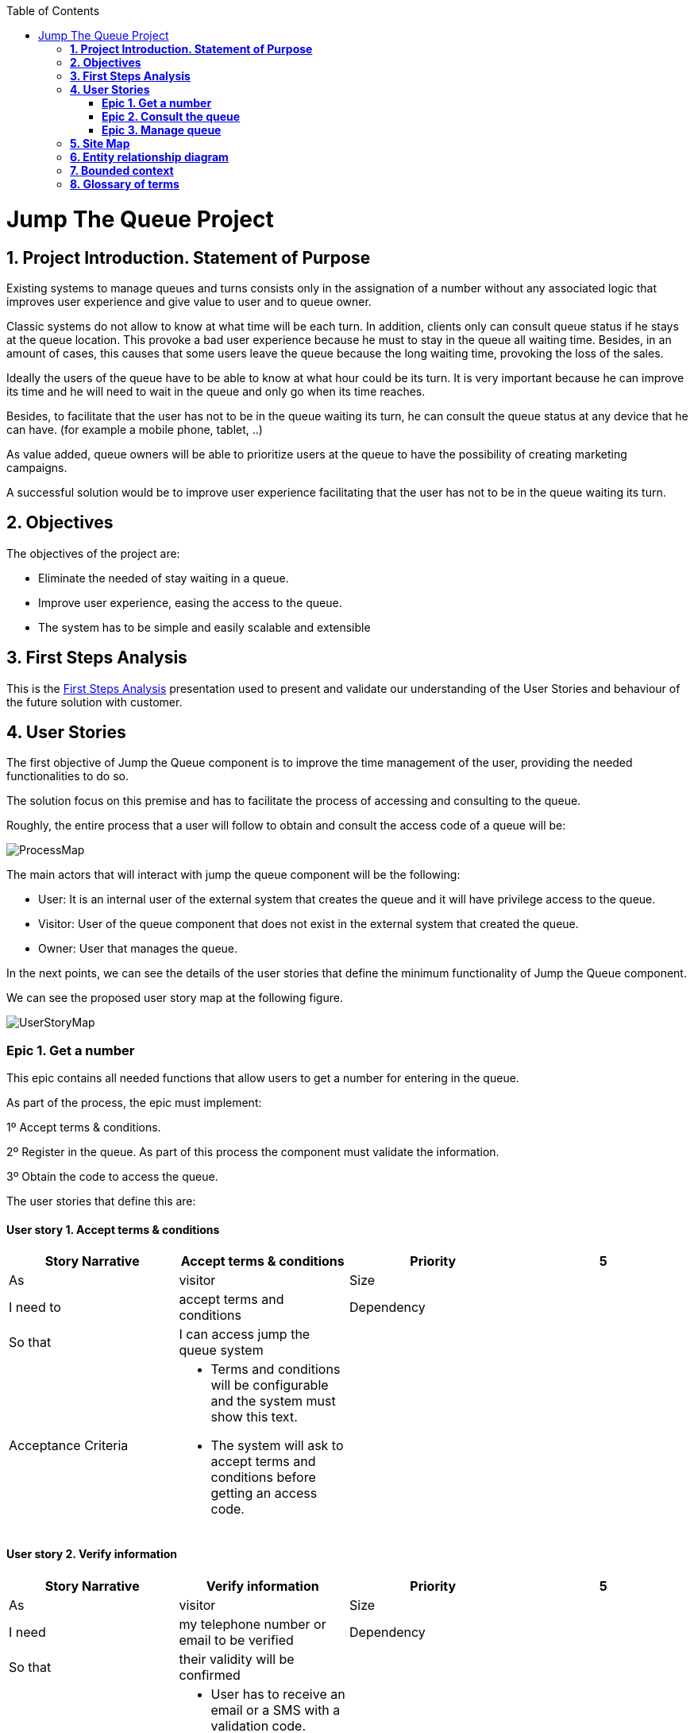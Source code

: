 :toc: macro
toc::[]

[[jump-the-queue-project]]
= Jump The Queue Project

[[project-introduction.-statement-of-purpose]]
== *1. Project Introduction. Statement of Purpose*

Existing systems to manage queues and turns consists only in the assignation of a number without any associated logic that improves user experience and give value to user and to queue owner.

Classic systems do not allow to know at what time will be each turn. In addition, clients only can consult queue status if he stays at the queue location. This provoke a bad user experience because he must to stay in the queue all waiting time. Besides, in an amount of cases, this causes that some users leave the queue because the long waiting time, provoking the loss of the sales.

Ideally the users of the queue have to be able to know at what hour could be its turn. It is very important because he can improve its time and he will need to wait in the queue and only go when its time reaches.

Besides, to facilitate that the user has not to be in the queue waiting its turn, he can consult the queue status at any device that he can have. (for example a mobile phone, tablet,  ..)

As value added, queue owners will be able to prioritize users at the queue to have the possibility of creating marketing campaigns.

A successful solution would be to improve user experience facilitating that the user has not to be in the queue waiting its turn.

[[objectives]]
== *2. Objectives*

The objectives of the project are:

* Eliminate the needed of stay waiting in a queue.
* Improve user experience, easing the access to the queue.
* The system has to be simple and easily scalable and extensible

[[first-steps-analysis]]
== *3. First Steps Analysis*

This is the link:///171124_ADCenter_JTQ_First_Steps_Analysis_Document_V1_3.pptx[First Steps Analysis] presentation used to present and validate our understanding of the User Stories and behaviour of the future solution with customer.

[[user-stories]]
== *4. User Stories*

The first objective of Jump the Queue component is to improve the time management of the user, providing the needed functionalities to do so.

The solution focus on this premise and has to facilitate the process of accessing and consulting to the queue.

Roughly, the entire process that a user will follow to obtain and consult the access code of a queue will be:

image:media/ProcessMap.png[]

The main actors that will interact with jump the queue component will be the following:

-      User: It is an internal user of the external system that creates the queue and it will have privilege access to the queue.

-      Visitor: User of the queue component that does not exist in the external system that created the queue.

-      Owner: User that manages the queue.

In the next points, we can see the details of the user stories that define the minimum functionality of Jump the Queue component.

We can see the proposed user story map at the following figure.

image:media/UserStoryMap.png[]

[[epic-1.-get-a-number]]
=== *Epic 1. Get a number*

This epic contains all needed functions that allow users to get a number for entering in the queue.

As part of the process, the epic must implement:

1º Accept terms & conditions.

2º Register in the queue. As part of this process the component must validate the information.

3º Obtain the code to access the queue.

The user stories that define this are:

[[user-story-1.-accept-terms-conditions]]
==== User story 1. Accept terms & conditions

[cols=",,,",options="header",]
|==================================================================================
|Story Narrative |Accept terms & conditions |Priority |5
|As |visitor  |Size |
|I need to |accept terms and conditions |Dependency |
|So that |I can access jump the queue system | |
|Acceptance Criteria a|
- Terms and conditions will be configurable and the system must show this text.

- The system will ask to accept terms and conditions before getting an access code.

 | |
|==================================================================================

[[user-story-2.-verify-information]]
==== User story 2. Verify information

[cols=",,,",options="header",]
|================================================================================
|Story Narrative |Verify information |Priority |5
|As |visitor  |Size |
|I need |my telephone number or email to be verified |Dependency |
|So that |their validity will be confirmed | |
|Acceptance Criteria a|
- User has to receive an email or a SMS with a validation code.

- The system will only allow the access to users that input this validation code.

 | |
|================================================================================

[[user-story-3.-consent-information]]
==== User story 3. Consent information

[cols=",,,",options="header",]
|==================================================================================
|Story Narrative |Consent information |Priority |1
|As |visitor  |Size |
|I want to |give my permission for the use of my personal information |Dependency |
|So that |I can received commercial notices | |
|Acceptance Criteria a|
- This functionality can be activated or de-activated.

- If the user gives its permission, the system must save this information.

 | |
|==================================================================================

[[user-story-4.-register]]
==== User story 4. Register

[cols=",,,",options="header",]
|======================================================================================================
|Story Narrative |Register |Priority |10
|As |visitor  |Size |
|I want to |register to obtain an access code for the queue |Dependency |
|So that |I get an access code | |
|Acceptance Criteria a|
- User can inform a phone, email and a Name.

- The name is mandatory.

- The phone or the email have to be informed.

- The phone or the email have to be confirmed.

- The access code will be formatting as "Q" plus a number between 0 to 999.

- The access code will be the next free number. If the number reaches 999, the number continues with 0.

- The email, phone cannot be repeated in more than one non-attended turns.

 | |
|======================================================================================================

[[user-story-5.-priority-access]]
==== User story 5. Priority access

[cols=",,,",options="header",]
|======================================================================================================
|Story Narrative |Priority access |Priority |5
|As |internal user  |Size |
|I want to |get priority access code to the queue  |Dependency |
|So that |I will be attended earlier | |
|Acceptance Criteria a|

- The access code will be formatting as "A" plus a number between 0 to 999.

- The access code will be the next free number. If the number reaches 999, the number continues with 0.

 | |
|======================================================================================================

[[epic-2.-consult-the-queue]]
=== *Epic 2. Consult the queue*

It contains all functions that permit to order and to consult the status of the queue.

The user stories that define this are:

[[user-story-6.-consult-queue]]
==== User story 6. Consult Queue

[cols=",,,",options="header",]
|===============================================================================================================================================================================
|Story Narrative |Consult queue |Priority |10
|As |visitor or internal user or jump the queue owner |Size |
|I want to |consult the status of the queue |Dependency |
|So that |I would know when it is my turn | |
|Acceptance Criteria a|
- The system only returns the non-attended turns of the queue.

- The list will be ordered by the time when the ticket was taken, except in the case that the access code will be of the form "A" + number that will be first (priority access).

- The list must return the following information: Access code, estimated time and Name.

- The user can consult the status of the queue although he has left of the system.

 | |
|===============================================================================================================================================================================

[[user-story-7.-waiting-time]]
==== User story 7. Waiting time

[cols=",,,",options="header",]
|==================================================================================================================================================================================================================
|Story Narrative |Waiting time |Priority |10
|As |visitor or internal user |Size |
|I want to |see my estimated waiting time |Dependency |
|So that |I would know when I will be attended | |
|Acceptance Criteria a|
- The system has to calculate the estimated time with the following formula: current hour + (Sum(The last ten attention time)/nº of attended turn counted)*(number of non-attended turns in the queue before this).

- The number cannot be less than a configurable value.

- The attention time is the difference between the start time and the end time.

 | |
|==================================================================================================================================================================================================================

[[epic-3.-manage-queue]]
=== *Epic 3. Manage queue*

It contains all functions that allow to manage the queue in order to configure and attend active turn.

The user stories that define this are:

[[user-story-8.-configure-queue]]
==== User story 8. Configure queue

[cols=",,,",options="header",]
|=============================================================================
|Story Narrative |Configure queue |Priority |5
|As |jump the queue owner of the queue |Size |
|I want to |personalize the logo and description showed to users |Dependency |
|So that |I can personalize my business | |
|Acceptance Criteria a|
- The system allows to configure a logo and description.

- Jump the queue front shows the logo and description

 | |
|=============================================================================

[[user-story-9.-attend-queue]]
==== User story 9. Attend queue

[cols=",,,",options="header",]
|================================================================
|Story Narrative |Attend queue |Priority |10
|As |jump the queue owner of the queue |Size |
|I need to |know the current turn of the queue |Dependency |
|So that |I can attend it | |
|Acceptance Criteria a|
* The turn has to be the first in the queue that is non-attended.

* The system must save:

** At the previous turn: Save the current time as end time

** At the new turn: Save the current time as start time

 | |
|================================================================

[[site-map]]
== *5. Site Map*

We proposed the following sitemap and screens structures to support the requirements that must fulfill the solution.

image:media/SiteMap.png[]

1º Select Queue. This step will not be a screen and represent the operation that a user will follow to enter to Jump the Queue.

2º Request/ Insert code. This functionality represents the process that a user has to follow to obtain a ticket number. The proposed screen will only apply to visitors users because existing users will have a direct access to step 3.

image:media/InsertCode.png[]

3º Assigned Order / Show Queue. Here, the user can consult its number and the list of people in the queue.

image:media/ShowQueue.png[]

Finally, the owner of the queue can consult and pass the turn with the consult screen and with a button at the screen or pressing a physical button.

image:media/ServeQueue.png[]

[[entity-relationship-diagram]]
== *6. Entity relationship diagram*

Starting from the list of user stories, we found the below entities to support them.

image:media/ER.png[]

Each entity will content the following information:


.1. Visitor Information
It contains the personal information of the visitors who gave the permission to use it.
[cols="",options="header",]
|======================================================================================
| Attribute| Type
|Name | String
|Telephone | TelephoneType
|Email | EmailType
|======================================================================================

.2 Terms and conditions
It describes the Terms and conditions that the user must accept to use the queue.
[cols="",options="header",]
|================================================================================
| Attribute| Type
|Description | String
|================================================================================

.3 Queue owner
It contains information for the users that can manage queues.
[cols="",options="header",]
|================================================================================
| Attribute| Type
|User |userIdType
|Name |String
|Email |EmailType
|Password |PasswordType
|================================================================================

.4 Queue
It contains the information that describes a queue.
[cols="",options="header",]
|================================================================================
| Attribute| Type
|Description |String
|Logo |Image
|================================================================================

.5 Access code
It contains the list people that are in the queue and their information..
[cols="",options="header",]
|================================================================================
| Attribute| Type
|Id_code |String. Assigned code. PK
|Name |String
|Email |EmailType
|Telephone |TelephoneType
|CreationTime |Time (HH:MM). The hour when the user got the turn
|StartTime |Time (HH:MM). The hour when the attendance of the user starts
|EndTime |Time (HH:MM). The hour when the attendance of the user ends
|EstimatedTime |Time (HH:MM). The hour which the system estimated when the user will be attended
|================================================================================


[[bounded-context]]
== *7. Bounded context*

In this point, we will define the bounded context of the final solution.

In the figure below we have three domains, one for each related Epic.

* Obtain Access code domain: As we saw at epic chapter, this domain contains the required logic to get a turn in the queue. The related entities are:

** Access code: It is shared with Consult queue status domain.
** Queue: It is shared by the three domains.
** Personal information
** Terms and conditions: This is shared with Manage queue domain.

* Consult queue status domain: It has the needed logic to check turn status. This is supported by the entities:

** Access Code: It is shared with Obtain access code domain.
** Queue: It is shared by the three domains.

* Manage queue domain: This domain contains all functionalities to configurate the queues and their owners.

** Queue: It is shared by the three domains.
** Terms and conditions: This is shared with Manage queue domain.
** Queue owner.

image:media/BoundedContext.png[]

[[glossary-of-terms]]
== *8. Glossary of terms*

[cols=",",options="header",]
|===========================================================================================================================================================
|Term |Description
|Access code |This is the turn number assigned to a person.
|Validation code |It is a code used to confirm the validity of the email or telephone number informed by the user
|Estimated time |Stands for the time that the system calculates when the person in the queue will be attended
|Attention time |This is the time that it takes for a user to be attended. It is calculated as the difference between the start and the end of the attention
|Priority access |It is the access granted to privileged users so they can be attended earlier
|===========================================================================================================================================================